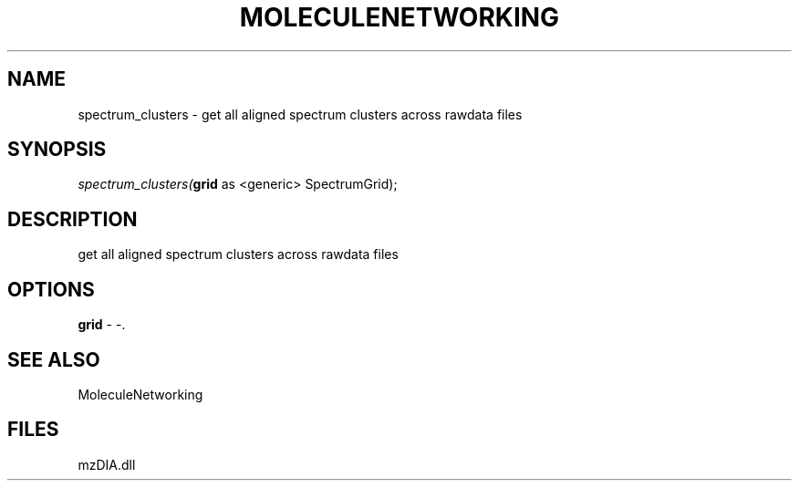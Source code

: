 .\" man page create by R# package system.
.TH MOLECULENETWORKING 1 2000-Jan "spectrum_clusters" "spectrum_clusters"
.SH NAME
spectrum_clusters \- get all aligned spectrum clusters across rawdata files
.SH SYNOPSIS
\fIspectrum_clusters(\fBgrid\fR as <generic> SpectrumGrid);\fR
.SH DESCRIPTION
.PP
get all aligned spectrum clusters across rawdata files
.PP
.SH OPTIONS
.PP
\fBgrid\fB \fR\- -. 
.PP
.SH SEE ALSO
MoleculeNetworking
.SH FILES
.PP
mzDIA.dll
.PP
